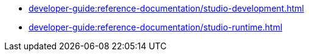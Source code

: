 // Note: Cannot include an open block here.
* xref:developer-guide:reference-documentation/studio-development.adoc[]
* xref:developer-guide:reference-documentation/studio-runtime.adoc[]
